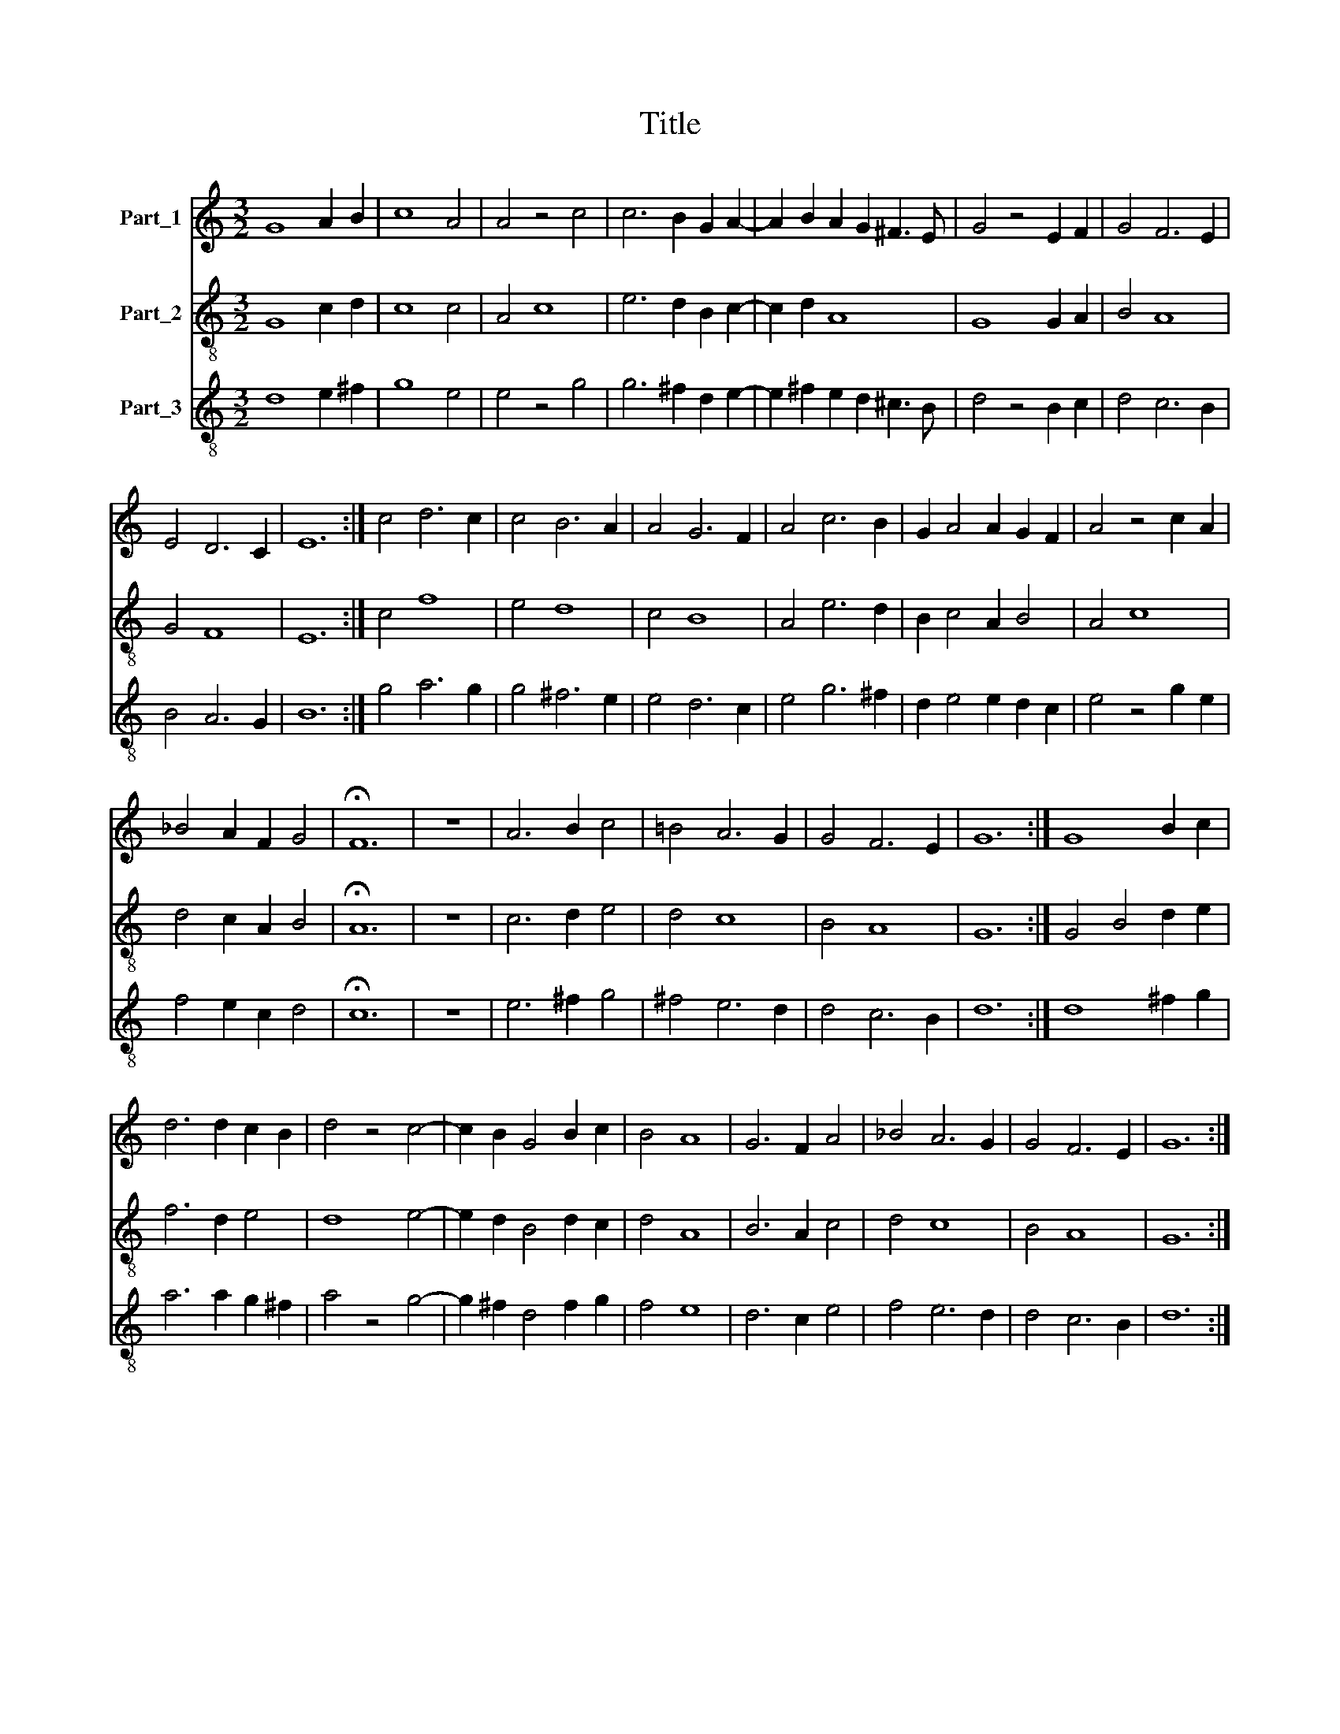 X:1
T:Title
%%score 1 2 3
L:1/8
M:3/2
K:C
V:1 treble nm="Part_1"
V:2 treble-8 nm="Part_2"
V:3 treble-8 nm="Part_3"
V:1
 G8 A2 B2 | c8 A4 | A4 z4 c4 | c6 B2 G2 A2- | A2 B2 A2 G2 ^F3 E | G4 z4 E2 F2 | G4 F6 E2 | %7
 E4 D6 C2 | E12 :| c4 d6 c2 | c4 B6 A2 | A4 G6 F2 | A4 c6 B2 | G2 A4 A2 G2 F2 | A4 z4 c2 A2 | %15
 _B4 A2 F2 G4 | !fermata!F12 | z12 | A6 B2 c4 | =B4 A6 G2 | G4 F6 E2 | G12 :| G8 B2 c2 | %23
 d6 d2 c2 B2 | d4 z4 c4- | c2 B2 G4 B2 c2 | B4 A8 | G6 F2 A4 | _B4 A6 G2 | G4 F6 E2 | G12 :| %31
 B6 A2 c2 B2 | G2 A4 G2 F2 E2 | !fermata!G12 | z4 z4 B2 c2 | d6 A2 c2 B2 | G4 z4 B2 c2 | B4 A8 | %38
 G6 F2 A4 | B4 A6 G2 | G4 F6 E2 | G12 |] %42
V:2
 G8 c2 d2 | c8 c4 | A4 c8 | e6 d2 B2 c2- | c2 d2 A8 | G8 G2 A2 | B4 A8 | G4 F8 | E12 :| c4 f8 | %10
 e4 d8 | c4 B8 | A4 e6 d2 | B2 c4 A2 B4 | A4 c8 | d4 c2 A2 B4 | !fermata!A12 | z12 | c6 d2 e4 | %19
 d4 c8 | B4 A8 | G12 :| G4 B4 d2 e2 | f6 d2 e4 | d8 e4- | e2 d2 B4 d2 c2 | d4 A8 | B6 A2 c4 | %28
 d4 c8 | B4 A8 | G12 :| B6 c2 e2 d2 | B2 c4 G2 A4 | G12 | z4 z4 d2 e2 | d6 c2 e2 d2 | B8 d2 c2 | %37
 d4 A8 | B6 A2 c4 | d4 c8 | B4 A8 | G12 |] %42
V:3
 d8 e2 ^f2 | g8 e4 | e4 z4 g4 | g6 ^f2 d2 e2- | e2 ^f2 e2 d2 ^c3 B | d4 z4 B2 c2 | d4 c6 B2 | %7
 B4 A6 G2 | B12 :| g4 a6 g2 | g4 ^f6 e2 | e4 d6 c2 | e4 g6 ^f2 | d2 e4 e2 d2 c2 | e4 z4 g2 e2 | %15
 f4 e2 c2 d4 | !fermata!c12 | z12 | e6 ^f2 g4 | ^f4 e6 d2 | d4 c6 B2 | d12 :| d8 ^f2 g2 | %23
 a6 a2 g2 ^f2 | a4 z4 g4- | g2 ^f2 d4 f2 g2 | f4 e8 | d6 c2 e4 | f4 e6 d2 | d4 c6 B2 | d12 :| %31
 ^f6 e2 g2 f2 | d2 e4 d2 c2 B2 | !fermata!d12 | z4 z4 ^f2 g2 | a6 e2 g2 ^f2 | d4 z4 f2 g2 | %37
 ^f4 e8 | d6 c2 e4 | ^f4 e6 d2 | d4 c6 B2 | d12 |] %42

